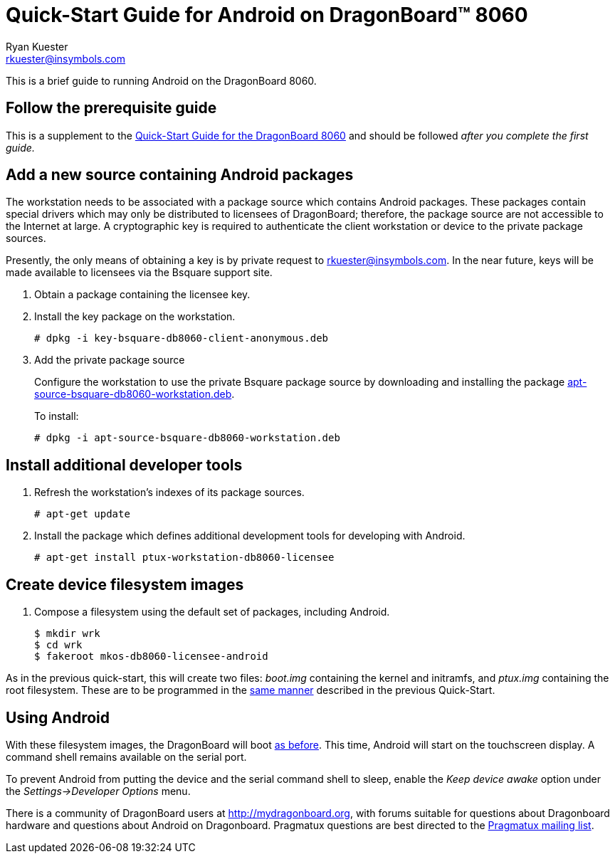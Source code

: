Quick-Start Guide for Android on DragonBoard(TM) 8060
======================================================
:Author: Ryan Kuester
:Email: rkuester@insymbols.com
:Revision: Pre-Release Draft

This is a brief guide to running Android on the DragonBoard 8060.

== Follow the prerequisite guide

This is a supplement to the link:quick-start-db8060.html[Quick-Start
Guide for the DragonBoard 8060] and should be followed 'after you complete
the first guide.'

== Add a new source containing Android packages

The workstation needs to be associated with a package source which contains
Android packages. These packages contain special drivers which may only
be distributed to licensees of DragonBoard; therefore, the package
source are not accessible to the Internet at large. A cryptographic key is
required to authenticate the client workstation or device to the private
package sources.

Presently, the only means of obtaining a key is by private request to
rkuester@insymbols.com. In the near future, keys will be made available
to licensees via the Bsquare support site.

. Obtain a package containing the licensee key.

. Install the key package on the workstation.
+
....
# dpkg -i key-bsquare-db8060-client-anonymous.deb
....

. Add the private package source
+
Configure the workstation to use the private Bsquare package source by downloading and installing the package http://hosting.pragmatux.com/bsquare/misc/apt-source-bsquare-db8060-workstation.deb[apt-source-bsquare-db8060-workstation.deb].
+
To install:
+
....
# dpkg -i apt-source-bsquare-db8060-workstation.deb
....

== Install additional developer tools

. Refresh the workstation's indexes of its package sources.
+
....
# apt-get update
....

. Install the package which defines additional development tools for developing
with Android.
+
....
# apt-get install ptux-workstation-db8060-licensee
....

== Create device filesystem images

. Compose a filesystem using the default set of packages, including Android.
+
....
$ mkdir wrk
$ cd wrk
$ fakeroot mkos-db8060-licensee-android
....

As in the previous quick-start, this will create two files: 'boot.img'
containing the kernel and initramfs, and 'ptux.img' containing the root
filesystem. These are to be programmed in the
link:quick-start-db8060.html#_write_device_filesystem_images_to_emmc_storage[same
manner] described in the previous Quick-Start.

== Using Android

With these filesystem images, the DragonBoard will boot
link:quick-start-db8060.html#_boot_dragonboard_for_the_first_time[as before].
This time, Android will start on the touchscreen display. A command shell
remains available on the serial port.

To prevent Android from putting the device and the serial command shell to
sleep, enable the 'Keep device awake' option under the 'Settings->Developer
Options' menu.

There is a community of DragonBoard users at http://mydragonboard.org, with
forums suitable for questions about Dragonboard hardware and questions about
Android on Dragonboard. Pragmatux questions are best directed to the
mailto:pragmatux-users@lists.pragmatux.org[Pragmatux mailing list].
